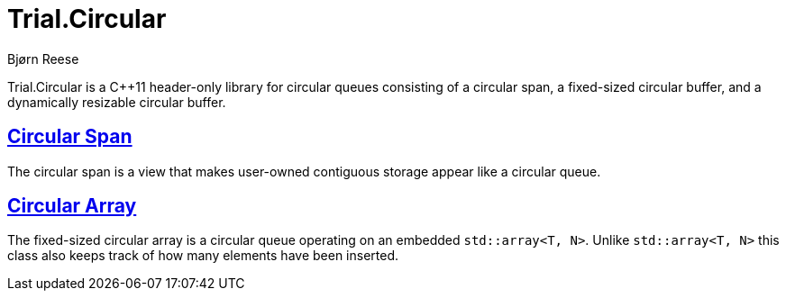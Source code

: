 :doctype: book
:icons: font

= Trial.Circular

Bjørn Reese

Trial.Circular is a C++11 header-only library for circular queues consisting
of a circular span, a fixed-sized circular buffer, and a dynamically resizable
circular buffer.

:leveloffset: +1

= <<span.adoc#,Circular Span>>

The circular span is a view that makes user-owned contiguous storage appear
like a circular queue.

= <<array.adoc#,Circular Array>>

The fixed-sized circular array is a circular queue operating on an embedded
`std::array<T, N>`. Unlike `std::array<T, N>` this class also keeps track of how
many elements have been inserted.

:leveloffset: -1
